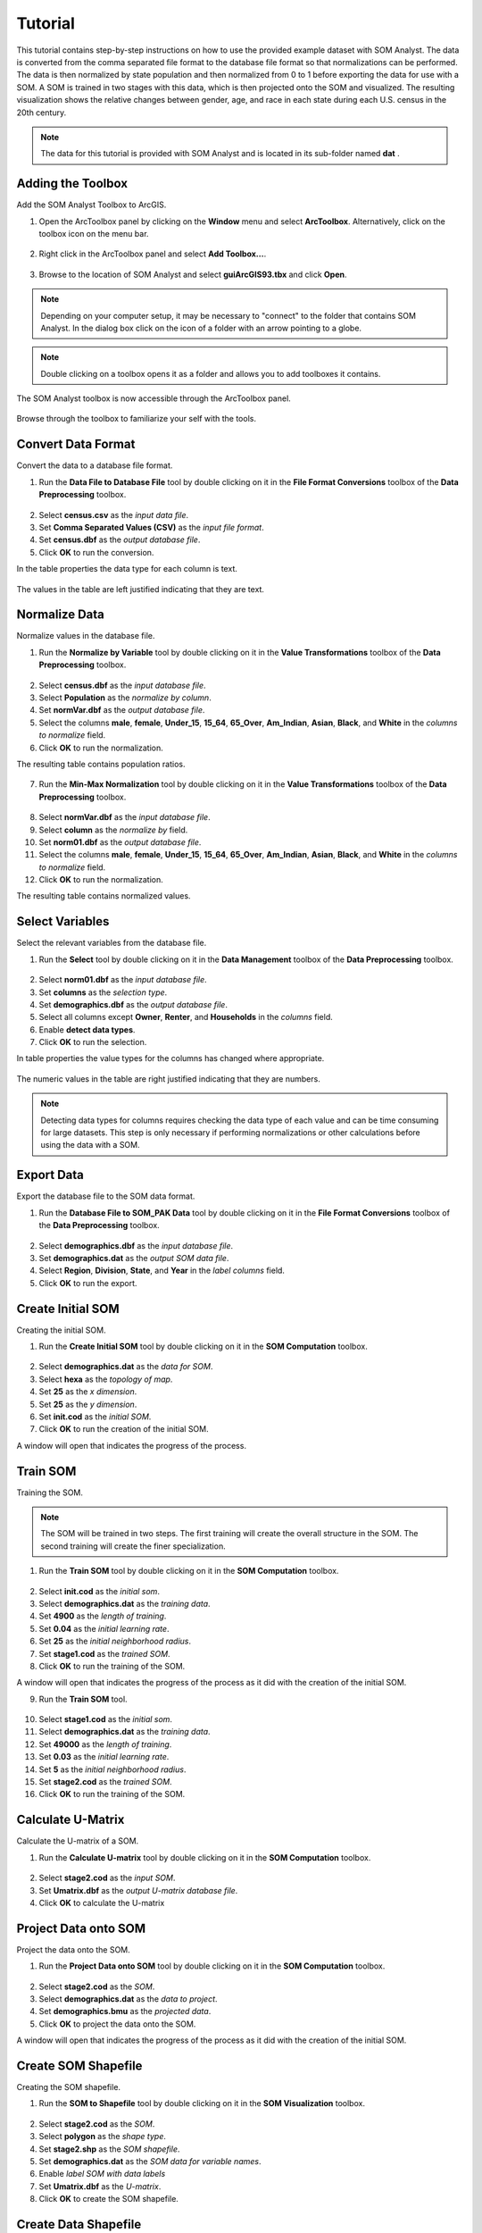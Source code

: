 Tutorial
========

This tutorial contains step-by-step instructions on how to use the provided example dataset with SOM Analyst. The data is converted from the comma separated file format to the database file format so that normalizations can be performed. The data is then normalized by state population and then normalized from 0 to 1 before exporting the data for use with a SOM. A SOM is trained in two stages with this data, which is then projected onto the SOM and visualized. The resulting visualization shows the relative changes between gender, age, and race in each state during each U.S. census in the 20th century. 

.. note:: The data for this tutorial is provided with SOM Analyst and is located in its sub-folder named **dat** . 

Adding the Toolbox
------------------

Add the SOM Analyst Toolbox to ArcGIS.

1. Open the ArcToolbox panel by clicking on the **Window** menu and select **ArcToolbox**. Alternatively, click on the toolbox icon on the menu bar.

.. figure:: ../../_images/ArcToolbox.png


2. Right click in the ArcToolbox panel and select **Add Toolbox...**.

.. figure:: ../../_images/AddToolbox.png


3. Browse to the location of SOM Analyst and select **guiArcGIS93.tbx** and click **Open**.

.. note:: Depending on your computer setup, it may be necessary to "connect" to the folder that contains SOM Analyst. In the dialog box click on the icon of a folder with an arrow pointing to a globe.

.. figure:: ../../_images/guiArcGIS93.png


.. note:: Double clicking on a toolbox opens it as a folder and allows you to add toolboxes it contains.

The SOM Analyst toolbox is now accessible through the ArcToolbox panel.

.. figure:: ../../_images/SOManalyst.png

Browse through the toolbox to familiarize your self with the tools.

.. figure:: ../../_images/ToolList.png

Convert Data Format
-------------------

Convert the data to a database file format.

1. Run the **Data File to Database File** tool by double clicking on it in the **File Format Conversions** toolbox of the **Data Preprocessing** toolbox.

.. figure:: ../../_images/toXbase.png

2. Select **census.csv** as the *input data file*.

3. Set **Comma Separated Values (CSV)** as the *input file format*. 

4. Set **census.dbf** as the *output database file*.

5. Click **OK** to run the conversion.

In the table properties the data type for each column is text.

.. figure:: ../../_images/censusfields.png

The values in the table are left justified indicating that they are text.

.. figure:: ../../_images/census.png


Normalize Data
--------------

Normalize values in the database file.

1. Run the **Normalize by Variable** tool by double clicking on it in the **Value Transformations** toolbox of the **Data Preprocessing** toolbox.

.. figure:: ../../_images/normalize.png

2. Select **census.dbf** as the *input database file*.

3. Select **Population** as the *normalize by column*.

4. Set **normVar.dbf** as the *output database file*.

5. Select the columns **male**, **female**, **Under_15**, **15_64**, **65_Over**, **Am_Indian**, **Asian**, **Black**, and **White** in the *columns to normalize* field.

6. Click **OK** to run the normalization.


The resulting table contains population ratios.

.. figure:: ../../_images/normalizevalues.png

7. Run the **Min-Max Normalization** tool by double clicking on it in the **Value Transformations** toolbox of the **Data Preprocessing** toolbox.

.. figure:: ../../_images/norm01.PNG


8. Select **normVar.dbf** as the *input database file*.

9. Select **column** as the *normalize by* field.

10. Set **norm01.dbf** as the *output database file*.

11. Select the columns **male**, **female**, **Under_15**, **15_64**, **65_Over**, **Am_Indian**, **Asian**, **Black**, and **White** in the *columns to normalize* field.

12. Click **OK** to run the normalization.

The resulting table contains normalized values.

.. figure:: ../../_images/norm01values.PNG


Select Variables
----------------

Select the relevant variables from the database file.

1. Run the **Select** tool by double clicking on it in the **Data Management** toolbox of the **Data Preprocessing** toolbox.

.. figure:: ../../_images/select.png

2. Select **norm01.dbf** as the *input database file*.

3. Set **columns** as the *selection type*.

4. Set **demographics.dbf** as the *output database file*.

5. Select all columns except **Owner**, **Renter**, and **Households** in the *columns* field.

6. Enable **detect data types**.

7. Click **OK** to run the selection.

In table properties the value types for the columns has changed where appropriate. 

.. figure:: ../../_images/demographicfields.png

The numeric values in the table are right justified indicating that they are numbers.

.. figure:: ../../_images/demographics.png

.. note:: Detecting data types for columns requires checking the data type of each value and can be time consuming for large datasets. This  step is only necessary if performing normalizations or other calculations before using the data with a SOM.

Export Data
-----------

Export the database file to the SOM data format.

1. Run the **Database File to SOM_PAK Data** tool by double clicking on it in the **File Format Conversions** toolbox of the **Data Preprocessing** toolbox.

.. figure:: ../../_images/somdat.png

2. Select **demographics.dbf** as the *input database file*.

3. Set **demographics.dat** as the *output SOM data file*. 

4. Select **Region**, **Division**, **State**, and **Year** in the *label columns* field.

5. Click **OK** to run the export.

Create Initial SOM
------------------

Creating the initial SOM.

1. Run the **Create Initial SOM** tool by double clicking on it in the **SOM Computation** toolbox.

.. figure:: ../../_images/mapinit.png

2. Select **demographics.dat** as the *data for SOM*.

3. Select **hexa** as the *topology of map*.

4. Set **25** as the *x dimension*.

5. Set **25** as the *y dimension*.

6. Set **init.cod** as the *initial SOM*.

7. Click **OK** to run the creation of the initial SOM.

A window will open that indicates the progress of the process.

.. figure:: ../../_images/training.png

Train SOM
---------

Training the SOM. 

.. note:: The SOM will be trained in two steps. The first training will create the overall structure in the SOM. The second training will create the finer specialization.

1. Run the **Train SOM** tool by double clicking on it in the **SOM Computation** toolbox.

.. figure:: ../../_images/stage1.png

2. Select **init.cod** as the *initial som*.

3. Select **demographics.dat** as the *training data*.

4. Set **4900** as the *length of training*.

5. Set **0.04** as the *initial learning rate*.

6. Set **25** as the *initial neighborhood radius*.

7. Set **stage1.cod** as the *trained SOM*.

8. Click **OK** to run the training of the SOM.

A window will open that indicates the progress of the process as it did with the creation of the initial SOM.

9. Run the **Train SOM** tool.

.. figure:: ../../_images/stage2.png

10. Select **stage1.cod** as the *initial som*.

11. Select **demographics.dat** as the *training data*.

12. Set **49000** as the *length of training*.

13. Set **0.03** as the *initial learning rate*.

14. Set **5** as the *initial neighborhood radius*.

15. Set **stage2.cod** as the *trained SOM*.

16. Click **OK** to run the training of the SOM.

Calculate U-Matrix
------------------

Calculate the U-matrix of a SOM.

1. Run the **Calculate U-matrix** tool by double clicking on it in the **SOM Computation** toolbox.

.. figure:: ../../_images/umatrix.PNG

2. Select **stage2.cod** as the *input SOM*.

3. Set **Umatrix.dbf** as the *output U-matrix database file*.

4. Click **OK** to calculate the U-matrix

.. figure:: ../../_images/umatrixvalues.PNG


Project Data onto SOM
---------------------

Project the data onto the SOM.

1. Run the **Project Data onto SOM** tool by double clicking on it in the **SOM Computation** toolbox.

.. figure:: ../../_images/bmu.png

2. Select **stage2.cod** as the *SOM*.

3. Select **demographics.dat** as the *data to project*.

4. Set **demographics.bmu** as the *projected data*.

5. Click **OK** to project the data onto the SOM.

A window will open that indicates the progress of the process as it did with the creation of the initial SOM.

Create SOM Shapefile
--------------------

Creating the SOM shapefile.

1. Run the **SOM to Shapefile** tool by double clicking on it in the **SOM Visualization** toolbox.

.. figure:: ../../_images/somshape.png

2. Select **stage2.cod** as the *SOM*.

3. Select **polygon** as the *shape type*.

4. Set **stage2.shp** as the *SOM shapefile*.

5. Set **demographics.dat** as the *SOM data for variable names*.

6. Enable *label SOM with data labels*

7. Set **Umatrix.dbf** as the *U-matrix*.

8. Click **OK** to create the SOM shapefile.

Create Data Shapefile
---------------------

Creating the data shapefile.

1. Run the **Projected Data to Shapefile** tool by double clicking on it in the **SOM Visualization** toolbox.

.. figure:: ../../_images/bmushape.png

2. Select **demographics.bmu** as the *projected data*.

3. Select **point** as the *shape type*.

4. Set **bmu.shp** as the *projected data shapefile*.

5. Select **demographics.dat** as the *label from SOM data*.

6. Select **random around center** as the *placement*.

7. Click **OK** to create the data shapefile.

Group Data Shapefile
--------------------

Grouping the shapes in the data shapefile.

1. Run the **Group Shapes** tool by double clicking on it in the **SOM Visualization** toolbox.

.. figure:: ../../_images/trajectory.png

2. Select **bmu.shp** as the *input shapefile*.

3. Select **State** as the *group by column*

4. Select **polyline** as the *group type*.

5. Select **maximum** as the *value type*.

6. Set **trajectories.shp** as the *output shapefile*.

7. Select **Year** as the *sort by column*.

8. Click **OK** to create the trajectories.

Create Extent Shapefile
-----------------------

Creating the extent shapefile.

1. Run the **Create Extent Shapefile** tool by double clicking on it in the **Utilities** toolbox.

.. figure:: ../../_images/extent.PNG

2. Select **stage2.shp** as the *input shapefile*.

3. Set **extent.shp** as the *output shapefile*.

4. Click **OK** to create the extent shapefile.


Visualization
-------------

Visualizing the SOM and projected data.

1. Open **tutorial.mxd**.

.. note:: Your map will not be identical, but should be very similar. The frames may appear rotated due to the initial random numbers used.

.. figure:: ../../_images/tutorial.png


The large map shows the trajectory of each state across the SOM over time with a base of the U-matrix, a measure of distortion. The trajectories are color coded by census division, which are shown in the lower right. The other frames show the component plane, the value for one variable across the entire SOM.
